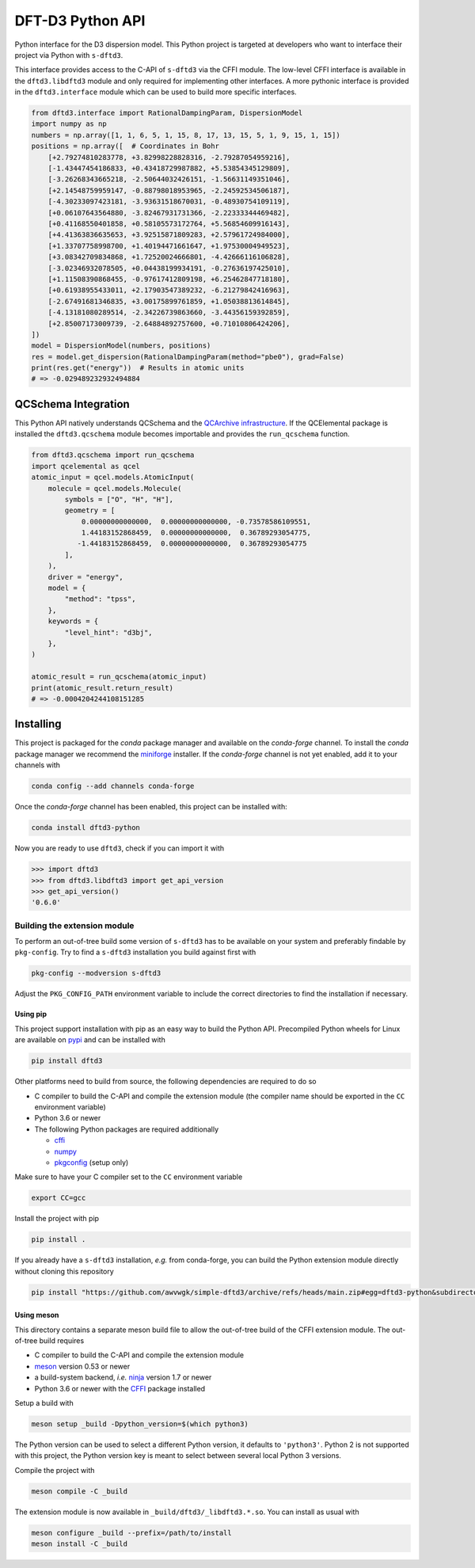 DFT-D3 Python API
=================

Python interface for the D3 dispersion model.
This Python project is targeted at developers who want to interface their project via Python with ``s-dftd3``.

This interface provides access to the C-API of ``s-dftd3`` via the CFFI module.
The low-level CFFI interface is available in the ``dftd3.libdftd3`` module and only required for implementing other interfaces.
A more pythonic interface is provided in the ``dftd3.interface`` module which can be used to build more specific interfaces.

.. code:: python

   from dftd3.interface import RationalDampingParam, DispersionModel
   import numpy as np
   numbers = np.array([1, 1, 6, 5, 1, 15, 8, 17, 13, 15, 5, 1, 9, 15, 1, 15])
   positions = np.array([  # Coordinates in Bohr
       [+2.79274810283778, +3.82998228828316, -2.79287054959216],
       [-1.43447454186833, +0.43418729987882, +5.53854345129809],
       [-3.26268343665218, -2.50644032426151, -1.56631149351046],
       [+2.14548759959147, -0.88798018953965, -2.24592534506187],
       [-4.30233097423181, -3.93631518670031, -0.48930754109119],
       [+0.06107643564880, -3.82467931731366, -2.22333344469482],
       [+0.41168550401858, +0.58105573172764, +5.56854609916143],
       [+4.41363836635653, +3.92515871809283, +2.57961724984000],
       [+1.33707758998700, +1.40194471661647, +1.97530004949523],
       [+3.08342709834868, +1.72520024666801, -4.42666116106828],
       [-3.02346932078505, +0.04438199934191, -0.27636197425010],
       [+1.11508390868455, -0.97617412809198, +6.25462847718180],
       [+0.61938955433011, +2.17903547389232, -6.21279842416963],
       [-2.67491681346835, +3.00175899761859, +1.05038813614845],
       [-4.13181080289514, -2.34226739863660, -3.44356159392859],
       [+2.85007173009739, -2.64884892757600, +0.71010806424206],
   ])
   model = DispersionModel(numbers, positions)
   res = model.get_dispersion(RationalDampingParam(method="pbe0"), grad=False)
   print(res.get("energy"))  # Results in atomic units
   # => -0.029489232932494884


QCSchema Integration
--------------------

This Python API natively understands QCSchema and the `QCArchive infrastructure <http://docs.qcarchive.molssi.org>`_.
If the QCElemental package is installed the ``dftd3.qcschema`` module becomes importable and provides the ``run_qcschema`` function.

.. code:: python

   from dftd3.qcschema import run_qcschema
   import qcelemental as qcel
   atomic_input = qcel.models.AtomicInput(
       molecule = qcel.models.Molecule(
           symbols = ["O", "H", "H"],
           geometry = [
               0.00000000000000,  0.00000000000000, -0.73578586109551,
               1.44183152868459,  0.00000000000000,  0.36789293054775,
              -1.44183152868459,  0.00000000000000,  0.36789293054775
           ],
       ),
       driver = "energy",
       model = {
           "method": "tpss",
       },
       keywords = {
           "level_hint": "d3bj",
       },
   )

   atomic_result = run_qcschema(atomic_input)
   print(atomic_result.return_result)
   # => -0.0004204244108151285


Installing
----------

.. image:: https://img.shields.io/conda/vn/conda-forge/dftd3-python.svg
   :alt: Conda Version
   :target: https://anaconda.org/conda-forge/dftd3-python

This project is packaged for the *conda* package manager and available on the *conda-forge* channel.
To install the *conda* package manager we recommend the `miniforge <https://github.com/conda-forge/miniforge/releases>`_ installer.
If the *conda-forge* channel is not yet enabled, add it to your channels with

.. code:: sh

   conda config --add channels conda-forge

Once the *conda-forge* channel has been enabled, this project can be installed with:

.. code:: sh

   conda install dftd3-python

Now you are ready to use ``dftd3``, check if you can import it with

.. code:: python

   >>> import dftd3
   >>> from dftd3.libdftd3 import get_api_version
   >>> get_api_version()
   '0.6.0'


Building the extension module
~~~~~~~~~~~~~~~~~~~~~~~~~~~~~

To perform an out-of-tree build some version of ``s-dftd3`` has to be available on your system and preferably findable by ``pkg-config``.
Try to find a ``s-dftd3`` installation you build against first with

.. code:: sh

   pkg-config --modversion s-dftd3

Adjust the ``PKG_CONFIG_PATH`` environment variable to include the correct directories to find the installation if necessary.


Using pip
^^^^^^^^^

.. image:: https://img.shields.io/pypi/v/dftd3
   :target: https://pypi.org/project/dftd3/
   :alt: PyPI

This project support installation with pip as an easy way to build the Python API.
Precompiled Python wheels for Linux are available on `pypi <https://pypi.org/project/dftd3/>`_ and can be installed with

.. code:: sh

   pip install dftd3

Other platforms need to build from source, the following dependencies are required to do so

- C compiler to build the C-API and compile the extension module (the compiler name should be exported in the ``CC`` environment variable)
- Python 3.6 or newer
- The following Python packages are required additionally

  - `cffi <https://cffi.readthedocs.io/>`_
  - `numpy <https://numpy.org/>`_
  - `pkgconfig <https://pypi.org/project/pkgconfig/>`_ (setup only)

Make sure to have your C compiler set to the ``CC`` environment variable

.. code:: sh

   export CC=gcc

Install the project with pip

.. code:: sh

   pip install .

If you already have a ``s-dftd3`` installation, *e.g.* from conda-forge, you can build the Python extension module directly without cloning this repository

.. code:: sh

   pip install "https://github.com/awvwgk/simple-dftd3/archive/refs/heads/main.zip#egg=dftd3-python&subdirectory=python"



Using meson
^^^^^^^^^^^

This directory contains a separate meson build file to allow the out-of-tree build of the CFFI extension module.
The out-of-tree build requires

- C compiler to build the C-API and compile the extension module
- `meson <https://mesonbuild.com>`_ version 0.53 or newer
- a build-system backend, *i.e.* `ninja <https://ninja-build.org>`_ version 1.7 or newer
- Python 3.6 or newer with the `CFFI <https://cffi.readthedocs.io/>`_ package installed

Setup a build with

.. code:: sh

   meson setup _build -Dpython_version=$(which python3)

The Python version can be used to select a different Python version, it defaults to ``'python3'``.
Python 2 is not supported with this project, the Python version key is meant to select between several local Python 3 versions.

Compile the project with

.. code:: sh

   meson compile -C _build

The extension module is now available in ``_build/dftd3/_libdftd3.*.so``.
You can install as usual with

.. code:: sh

   meson configure _build --prefix=/path/to/install
   meson install -C _build
